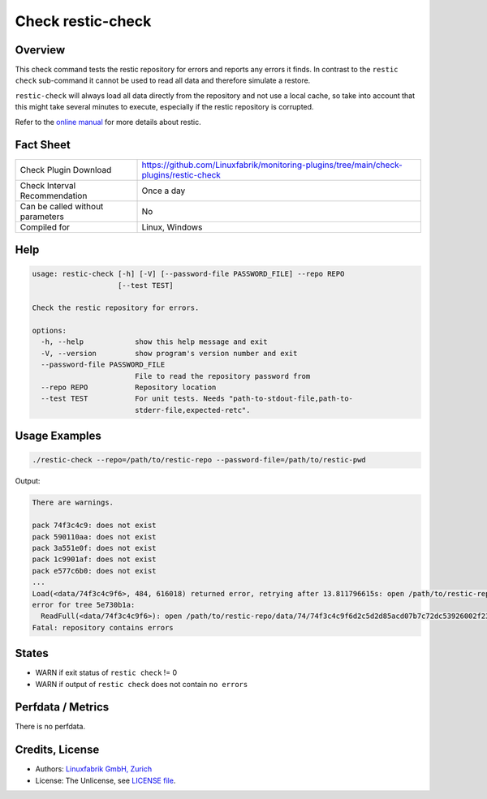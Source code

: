 Check restic-check
==================

Overview
--------

This check command tests the restic repository for errors and reports any errors it finds. In contrast to the ``restic check`` sub-command it cannot be used to read all data and therefore simulate a restore.

``restic-check`` will always load all data directly from the repository and not use a local cache, so take into account that this might take several minutes to execute, especially if the restic repository is corrupted.

Refer to the `online manual <https://restic.readthedocs.io/en/latest/index.html>`_ for more details about restic.


Fact Sheet
----------

.. csv-table::
    :widths: 30, 70
    
    "Check Plugin Download",                "https://github.com/Linuxfabrik/monitoring-plugins/tree/main/check-plugins/restic-check"
    "Check Interval Recommendation",        "Once a day"
    "Can be called without parameters",     "No"
    "Compiled for",                         "Linux, Windows"


Help
----

.. code-block:: text

    usage: restic-check [-h] [-V] [--password-file PASSWORD_FILE] --repo REPO
                        [--test TEST]

    Check the restic repository for errors.

    options:
      -h, --help            show this help message and exit
      -V, --version         show program's version number and exit
      --password-file PASSWORD_FILE
                            File to read the repository password from
      --repo REPO           Repository location
      --test TEST           For unit tests. Needs "path-to-stdout-file,path-to-
                            stderr-file,expected-retc".


Usage Examples
--------------

.. code-block:: bash

    ./restic-check --repo=/path/to/restic-repo --password-file=/path/to/restic-pwd

Output:

.. code-block:: text

    There are warnings.

    pack 74f3c4c9: does not exist
    pack 590110aa: does not exist
    pack 3a551e0f: does not exist
    pack 1c9901af: does not exist
    pack e577c6b0: does not exist
    ...
    Load(<data/74f3c4c9f6>, 484, 616018) returned error, retrying after 13.811796615s: open /path/to/restic-repo/data/74/74f3c4c9f6d2c5d2d85acd07b7c72dc53926002f234fb4f8e161e51e2cd67ab7: no such file or directory
    error for tree 5e730b1a:
      ReadFull(<data/74f3c4c9f6>): open /path/to/restic-repo/data/74/74f3c4c9f6d2c5d2d85acd07b7c72dc53926002f234fb4f8e161e51e2cd67ab7: no such file or directory
    Fatal: repository contains errors


States
------

* WARN if exit status of ``restic check`` != 0
* WARN if output of ``restic check`` does not contain ``no errors``


Perfdata / Metrics
------------------

There is no perfdata.


Credits, License
----------------

* Authors: `Linuxfabrik GmbH, Zurich <https://www.linuxfabrik.ch>`_
* License: The Unlicense, see `LICENSE file <https://unlicense.org/>`_.
